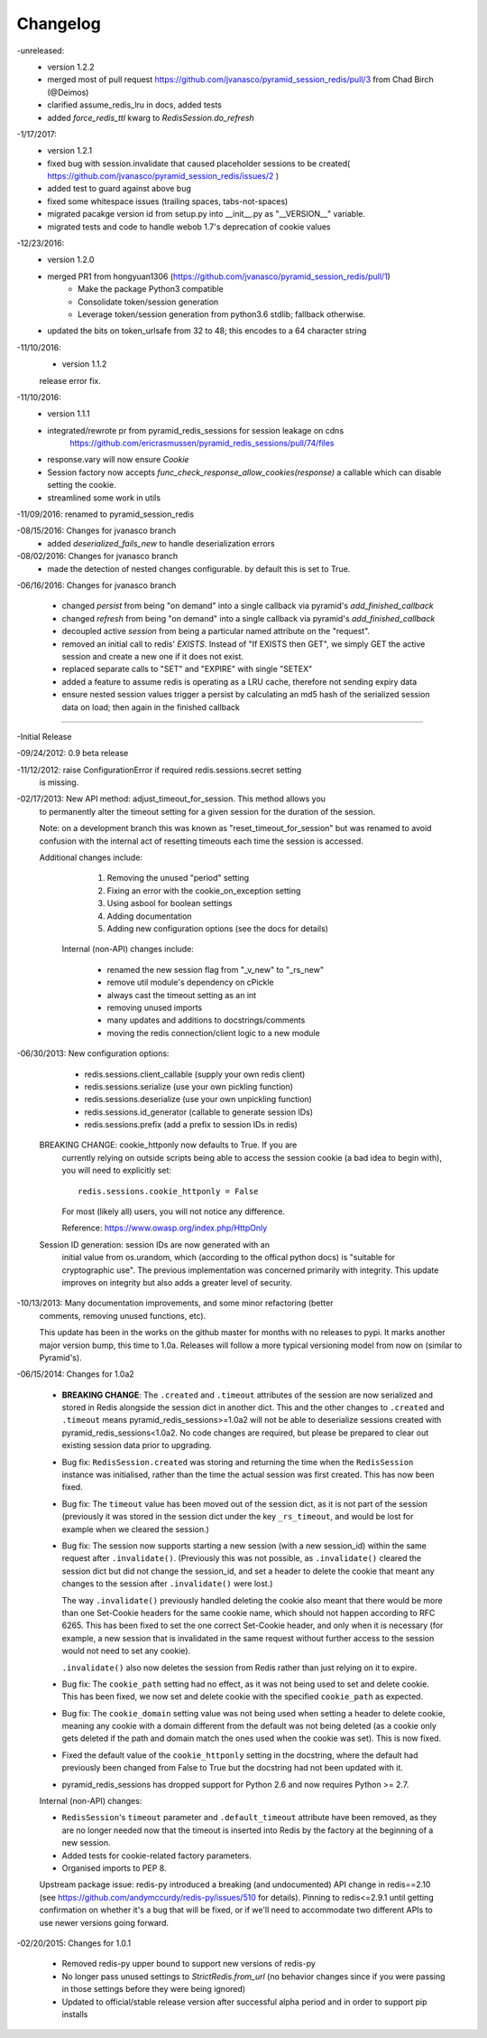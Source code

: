 =========
Changelog
=========

-unreleased:
    * version 1.2.2
    * merged most of pull request https://github.com/jvanasco/pyramid_session_redis/pull/3 from Chad Birch (@Deimos)
    * clarified assume_redis_lru in docs, added tests
    * added `force_redis_ttl` kwarg to `RedisSession.do_refresh`

-1/17/2017:
    * version 1.2.1
    * fixed bug with session.invalidate that caused placeholder sessions to be created( https://github.com/jvanasco/pyramid_session_redis/issues/2 )
    * added test to guard against above bug
    * fixed some whitespace issues (trailing spaces, tabs-not-spaces)
    * migrated pacakge version id from setup.py into __init__.py as "__VERSION__" variable.
    * migrated tests and code to handle webob 1.7's deprecation of cookie values

-12/23/2016:
    * version 1.2.0
    * merged PR1 from hongyuan1306 (https://github.com/jvanasco/pyramid_session_redis/pull/1)
        * Make the package Python3 compatible
        * Consolidate token/session generation
        * Leverage token/session generation from python3.6 stdlib; fallback otherwise.
    * updated the bits on token_urlsafe from 32 to 48; this encodes to a 64 character string

-11/10/2016:
    * version 1.1.2
    release error fix.

-11/10/2016:
    * version 1.1.1
    * integrated/rewrote pr from pyramid_redis_sessions for session leakage on cdns
        https://github.com/ericrasmussen/pyramid_redis_sessions/pull/74/files
    * response.vary will now ensure `Cookie`
    * Session factory now accepts `func_check_response_allow_cookies(response)` a callable which can disable setting the cookie.
    * streamlined some work in utils

-11/09/2016: renamed to pyramid_session_redis

-08/15/2016: Changes for jvanasco branch
    * added `deserialized_fails_new` to handle deserialization errors

-08/02/2016: Changes for jvanasco branch
    * made the detection of nested changes configurable. by default this is set to True.

-06/16/2016: Changes for jvanasco branch

    * changed `persist` from being "on demand" into a single callback via pyramid's `add_finished_callback`
    * changed `refresh` from being "on demand" into a single callback via pyramid's `add_finished_callback`
    * decoupled active `session` from being a particular named attribute on the "request".
    * removed an initial call to redis' `EXISTS`. Instead of "If EXISTS then GET", we simply GET the active session and create a new one if it does not exist.
    * replaced separate calls to "SET" and "EXPIRE" with single "SETEX"
    * added a feature to assume redis is operating as a LRU cache, therefore not sending expiry data
    * ensure nested session values trigger a persist by calculating an md5 hash of the serialized session data on load; then again in the finished callback

----------


-Initial Release

-09/24/2012: 0.9 beta release

-11/12/2012: raise ConfigurationError if required redis.sessions.secret setting
             is missing.

-02/17/2013: New API method: adjust_timeout_for_session. This method allows you
             to permanently alter the timeout setting for a given session for
             the duration of the session.

             Note: on a development branch this was known as
             "reset_timeout_for_session" but was renamed to avoid confusion
             with the internal act of resetting timeouts each time the session
             is accessed.

             Additional changes include:

                 1) Removing the unused "period" setting
                 2) Fixing an error with the cookie_on_exception setting
                 3) Using asbool for boolean settings
                 4) Adding documentation
                 5) Adding new configuration options (see the docs for details)


              Internal (non-API) changes include:

                 * renamed the new session flag from "_v_new" to "_rs_new"
                 * remove util module's dependency on cPickle
                 * always cast the timeout setting as an int
                 * removing unused imports
                 * many updates and additions to docstrings/comments
                 * moving the redis connection/client logic to a new module

-06/30/2013: New configuration options:

                * redis.sessions.client_callable (supply your own redis client)
                * redis.sessions.serialize (use your own pickling function)
                * redis.sessions.deserialize (use your own unpickling function)
                * redis.sessions.id_generator (callable to generate session IDs)
                * redis.sessions.prefix (add a prefix to session IDs in redis)

             BREAKING CHANGE: cookie_httponly now defaults to True. If you are
               currently relying on outside scripts being able to access the
               session cookie (a bad idea to begin with), you will need to
               explicitly set::

                   redis.sessions.cookie_httponly = False

               For most (likely all) users, you will not notice any difference.

               Reference: https://www.owasp.org/index.php/HttpOnly


             Session ID generation: session IDs are now generated with an
               initial value from os.urandom, which (according to the offical
               python docs) is "suitable for cryptographic use". The previous
               implementation was concerned primarily with integrity. This
               update improves on integrity but also adds a greater level of
               security.

-10/13/2013: Many documentation improvements, and some minor refactoring (better
             comments, removing unused functions, etc).

             This update has been in the works on the github master for months
             with no releases to pypi. It marks another major version bump,
             this time to 1.0a. Releases will follow a more typical versioning
             model from now on (similar to Pyramid's).


-06/15/2014: Changes for 1.0a2

             * **BREAKING CHANGE**: The ``.created`` and ``.timeout`` attributes
               of the session are now serialized and stored in Redis alongside
               the session dict in another dict. This and the other changes to
               ``.created`` and ``.timeout`` means pyramid_redis_sessions>=1.0a2
               will not be able to deserialize sessions created with
               pyramid_redis_sessions<1.0a2. No code changes are required, but
               please be prepared to clear out existing session data prior to
               upgrading.

             * Bug fix: ``RedisSession.created`` was storing and returning the
               time when the ``RedisSession`` instance was initialised, rather
               than the time the actual session was first created. This has now
               been fixed.

             * Bug fix: The ``timeout`` value has been moved out of the session
               dict, as it is not part of the session (previously it was stored
               in the session dict under the key ``_rs_timeout``, and would be
               lost for example when we cleared the session.)

             * Bug fix: The session now supports starting a new session (with a
               new session_id) within the same request after ``.invalidate()``.
               (Previously this was not possible, as ``.invalidate()`` cleared
               the session dict but did not change the session_id, and set a
               header to delete the cookie that meant any changes to the
               session after ``.invalidate()`` were lost.)

               The way ``.invalidate()`` previously handled deleting the cookie
               also meant that there would be more than one Set-Cookie headers
               for the same cookie name, which should not happen according to
               RFC 6265.  This has been fixed to set the one correct Set-Cookie
               header, and only when it is necessary (for example, a new
               session that is invalidated in the same request without further
               access to the session would not need to set any cookie).

               ``.invalidate()`` also now deletes the session from Redis rather
               than just relying on it to expire.


             * Bug fix: The ``cookie_path`` setting had no effect, as it was
               not being used to set and delete cookie. This has been fixed, we
               now set and delete cookie with the specified ``cookie_path`` as
               expected.

             * Bug fix: The ``cookie_domain`` setting value was not being used
               when setting a header to delete cookie, meaning any cookie with
               a domain different from the default was not being deleted (as a
               cookie only gets deleted if the path and domain match the ones
               used when the cookie was set). This is now fixed.

             * Fixed the default value of the ``cookie_httponly`` setting in
               the docstring, where the default had previously been changed
               from False to True but the docstring had not been updated with
               it.

             * pyramid_redis_sessions has dropped support for Python 2.6 and
               now requires Python >= 2.7.

             Internal (non-API) changes:

             * ``RedisSession``'s ``timeout`` parameter and
               ``.default_timeout`` attribute have been removed, as they are no
               longer needed now that the timeout is inserted into Redis by the
               factory at the beginning of a new session.
             * Added tests for cookie-related factory parameters.
             * Organised imports to PEP 8.

             Upstream package issue: redis-py introduced a breaking (and
             undocumented) API change in redis==2.10 (see
             https://github.com/andymccurdy/redis-py/issues/510 for
             details). Pinning to redis<=2.9.1 until getting confirmation on
             whether it's a bug that will be fixed, or if we'll need to
             accommodate two different APIs to use newer versions going forward.

-02/20/2015: Changes for 1.0.1

             * Removed redis-py upper bound to support new versions of redis-py

             * No longer pass unused settings to `StrictRedis.from_url` (no
               behavior changes since if you were passing in those settings
               before they were being ignored)

             * Updated to official/stable release version after successful
               alpha period and in order to support pip installs

